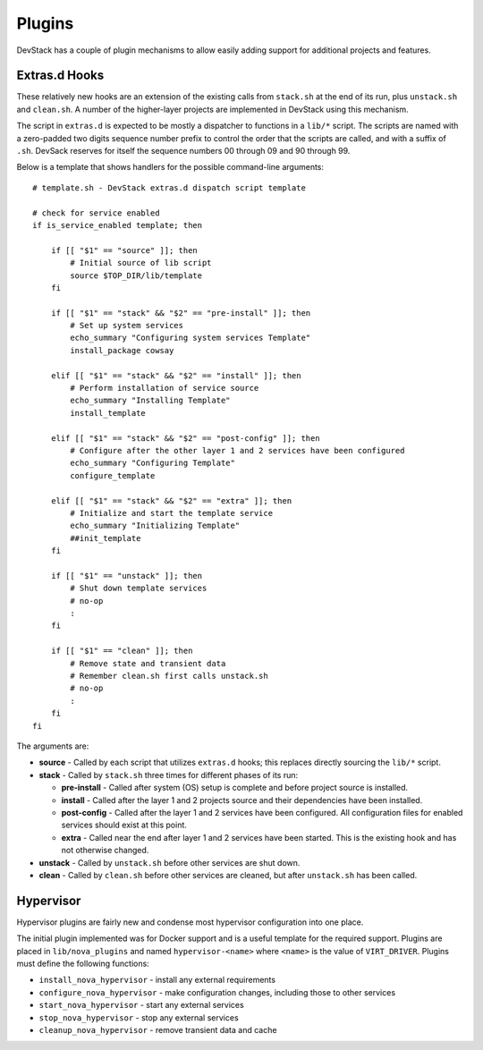 =======
Plugins
=======

DevStack has a couple of plugin mechanisms to allow easily adding
support for additional projects and features.

Extras.d Hooks
~~~~~~~~~~~~~~

These relatively new hooks are an extension of the existing calls from
``stack.sh`` at the end of its run, plus ``unstack.sh`` and
``clean.sh``. A number of the higher-layer projects are implemented in
DevStack using this mechanism.

The script in ``extras.d`` is expected to be mostly a dispatcher to
functions in a ``lib/*`` script. The scripts are named with a
zero-padded two digits sequence number prefix to control the order that
the scripts are called, and with a suffix of ``.sh``. DevSack reserves
for itself the sequence numbers 00 through 09 and 90 through 99.

Below is a template that shows handlers for the possible command-line
arguments:

::

    # template.sh - DevStack extras.d dispatch script template

    # check for service enabled
    if is_service_enabled template; then

        if [[ "$1" == "source" ]]; then
            # Initial source of lib script
            source $TOP_DIR/lib/template
        fi

        if [[ "$1" == "stack" && "$2" == "pre-install" ]]; then
            # Set up system services
            echo_summary "Configuring system services Template"
            install_package cowsay

        elif [[ "$1" == "stack" && "$2" == "install" ]]; then
            # Perform installation of service source
            echo_summary "Installing Template"
            install_template

        elif [[ "$1" == "stack" && "$2" == "post-config" ]]; then
            # Configure after the other layer 1 and 2 services have been configured
            echo_summary "Configuring Template"
            configure_template

        elif [[ "$1" == "stack" && "$2" == "extra" ]]; then
            # Initialize and start the template service
            echo_summary "Initializing Template"
            ##init_template
        fi

        if [[ "$1" == "unstack" ]]; then
            # Shut down template services
            # no-op
            :
        fi

        if [[ "$1" == "clean" ]]; then
            # Remove state and transient data
            # Remember clean.sh first calls unstack.sh
            # no-op
            :
        fi
    fi

The arguments are:

-  **source** - Called by each script that utilizes ``extras.d`` hooks;
   this replaces directly sourcing the ``lib/*`` script.
-  **stack** - Called by ``stack.sh`` three times for different phases
   of its run:

   -  **pre-install** - Called after system (OS) setup is complete and
      before project source is installed.
   -  **install** - Called after the layer 1 and 2 projects source and
      their dependencies have been installed.
   -  **post-config** - Called after the layer 1 and 2 services have
      been configured. All configuration files for enabled services
      should exist at this point.
   -  **extra** - Called near the end after layer 1 and 2 services have
      been started. This is the existing hook and has not otherwise
      changed.

-  **unstack** - Called by ``unstack.sh`` before other services are shut
   down.
-  **clean** - Called by ``clean.sh`` before other services are cleaned,
   but after ``unstack.sh`` has been called.

Hypervisor
~~~~~~~~~~

Hypervisor plugins are fairly new and condense most hypervisor
configuration into one place.

The initial plugin implemented was for Docker support and is a useful
template for the required support. Plugins are placed in
``lib/nova_plugins`` and named ``hypervisor-<name>`` where ``<name>`` is
the value of ``VIRT_DRIVER``. Plugins must define the following
functions:

-  ``install_nova_hypervisor`` - install any external requirements
-  ``configure_nova_hypervisor`` - make configuration changes, including
   those to other services
-  ``start_nova_hypervisor`` - start any external services
-  ``stop_nova_hypervisor`` - stop any external services
-  ``cleanup_nova_hypervisor`` - remove transient data and cache

